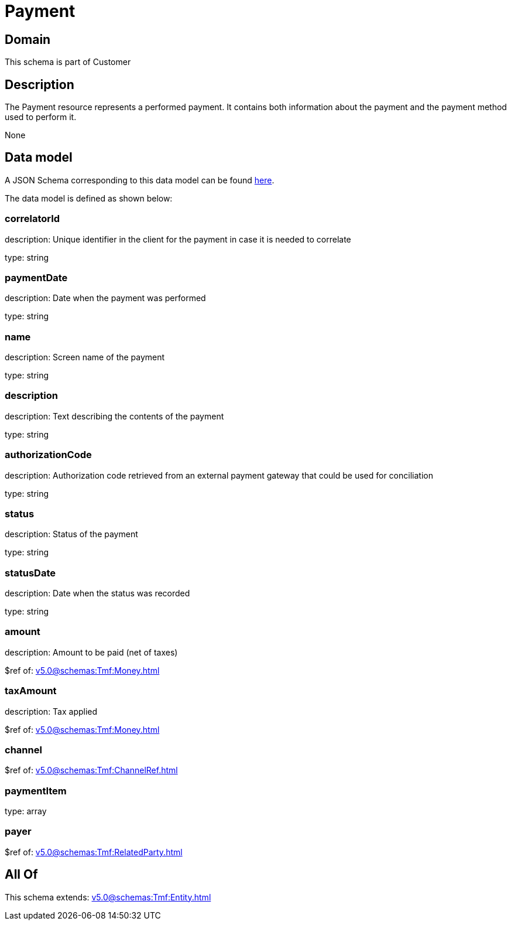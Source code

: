= Payment

[#domain]
== Domain

This schema is part of Customer

[#description]
== Description

The Payment resource represents a performed payment. It contains both information about the payment and the payment method used to perform it.

None

[#data_model]
== Data model

A JSON Schema corresponding to this data model can be found https://tmforum.org[here].

The data model is defined as shown below:


=== correlatorId
description: Unique identifier in the client for the payment in case it is needed to correlate

type: string


=== paymentDate
description: Date when the payment was performed

type: string


=== name
description: Screen name of the payment

type: string


=== description
description: Text describing the contents of the payment

type: string


=== authorizationCode
description: Authorization code retrieved from an external payment gateway that could be used for conciliation

type: string


=== status
description: Status of the payment

type: string


=== statusDate
description: Date when the status was recorded

type: string


=== amount
description: Amount to be paid (net of taxes)

$ref of: xref:v5.0@schemas:Tmf:Money.adoc[]


=== taxAmount
description: Tax applied

$ref of: xref:v5.0@schemas:Tmf:Money.adoc[]


=== channel
$ref of: xref:v5.0@schemas:Tmf:ChannelRef.adoc[]


=== paymentItem
type: array


=== payer
$ref of: xref:v5.0@schemas:Tmf:RelatedParty.adoc[]


[#all_of]
== All Of

This schema extends: xref:v5.0@schemas:Tmf:Entity.adoc[]
